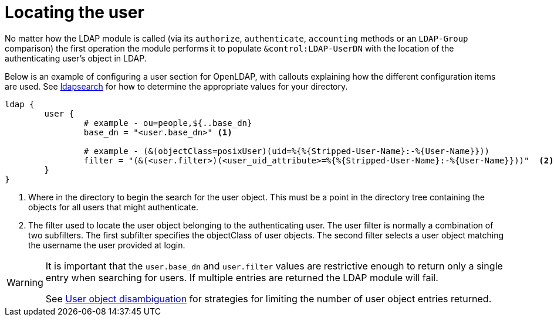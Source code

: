 = Locating the user

No matter how the LDAP module is called (via its `authorize`, `authenticate`,
`accounting` methods or an `LDAP-Group` comparison) the first operation the
module performs it to populate `&control:LDAP-UserDN` with the location of
the authenticating user's object in LDAP.

Below is an example of configuring a user section for OpenLDAP, with callouts
explaining how the different configuration items are used. See
xref:modules/ldap/ldapsearch/index.adoc[ldapsearch] for how to determine the
appropriate values for your directory.

[source,config]
----
ldap {
	user {
		# example - ou=people,${..base_dn}
		base_dn = "<user.base_dn>" <1>

		# example - (&(objectClass=posixUser)(uid=%{%{Stripped-User-Name}:-%{User-Name}}))
		filter = "(&(<user.filter>)(<user_uid_attribute>=%{%{Stripped-User-Name}:-%{User-Name}}))"  <2>
	}
}
----

<1> Where in the directory to begin the search for the user object.
    This must be a point in the directory tree containing the objects for
    all users that might authenticate.
<2> The filter used to locate the user object belonging to the
    authenticating user.  The user filter is normally a combination of two
    subfilters.
    The first subfilter specifies the objectClass of user objects.
    The second filter selects a user object matching the username the
    user provided at login.

[WARNING]
====
It is important that the `user.base_dn` and `user.filter` values are restrictive
enough to return only a single entry when searching for users. If multiple entries
are returned the LDAP module will fail.

See xref:modules/ldap/authorization/user_disambiguation.adoc[User object
disambiguation] for strategies for limiting the number of user object entries
returned.
====
